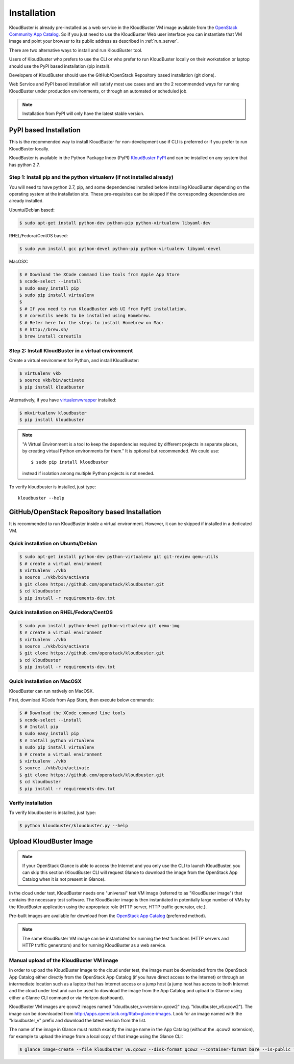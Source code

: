 ============
Installation
============

KloudBuster is already pre-installed as a web service in the KloudBuster VM image 
available from the `OpenStack Community App Catalog <https://apps.openstack.org>`_.
So if you just need to use the KloudBuster Web user interface you can instantiate
that VM image and point your browser to its public address as described in :ref:`run_server`.

There are two alternative ways to install and run KloudBuster tool.

Users of KloudBuster who prefers to use the CLI or who prefer to run KloudBuster
locally on their workstation or laptop should use the PyPI based installation
(pip install).

Developers of KloudBuster should use the GitHub/OpenStack Repository based installation
(git clone).

Web Service and PyPI based installation will satisfy most use cases
and are the 2 recommended ways for running KloudBuster under production environments, 
or through an automated or scheduled job.

.. note:: Installation from PyPI will only have the latest stable version.

PyPI based Installation
-----------------------

This is the recommended way to install KloudBuster for non-development use if CLI is preferred
or if you prefer to run KloudBuster locally.

KloudBuster is available in the Python Package Index (PyPI)
`KloudBuster PyPI <https://pypi.python.org/pypi/KloudBuster>`_
and can be installed on any system that has python 2.7.

Step 1: Install pip and the python virtualenv (if not installed already)
^^^^^^^^^^^^^^^^^^^^^^^^^^^^^^^^^^^^^^^^^^^^^^^^^^^^^^^^^^^^^^^^^^^^^^^^

You will need to have python 2.7, pip, and some dependencies installed
before installing KloudBuster depending on the operating system at the installation site.
These pre-requisites can be skipped if the corresponding dependencies are already installed.

Ubuntu/Debian based:

.. code-block:: bash

    $ sudo apt-get install python-dev python-pip python-virtualenv libyaml-dev

RHEL/Fedora/CentOS based:

.. code-block:: bash

    $ sudo yum install gcc python-devel python-pip python-virtualenv libyaml-devel

MacOSX:

.. code-block:: bash

    $ # Download the XCode command line tools from Apple App Store
    $ xcode-select --install
    $ sudo easy_install pip
    $ sudo pip install virtualenv
    $
    $ # If you need to run KloudBuster Web UI from PyPI installation,
    $ # coreutils needs to be installed using Homebrew.
    $ # Refer here for the steps to install Homebrew on Mac:
    $ # http://brew.sh/
    $ brew install coreutils

Step 2: Install KloudBuster in a virtual environment
^^^^^^^^^^^^^^^^^^^^^^^^^^^^^^^^^^^^^^^^^^^^^^^^^^^^

Create a virtual environment for Python, and install KloudBuster:

.. code-block:: bash

    $ virtualenv vkb
    $ source vkb/bin/activate
    $ pip install kloudbuster

Alternatively, if you have
`virtualenvwrapper <https://virtualenvwrapper.readthedocs.org>`_ installed:

.. code-block:: bash

    $ mkvirtualenv kloudbuster
    $ pip install kloudbuster

.. note::
    "A Virtual Environment is a tool to keep the dependencies required by
    different projects in separate places, by creating virtual Python
    environments for them." It is optional but recommended. We could use::

    $ sudo pip install kloudbuster

    instead if isolation among multiple Python projects is not needed.


To verify kloudbuster is installed, just type::

    kloudbuster --help

.. _git_installation:

GitHub/OpenStack Repository based Installation
----------------------------------------------

It is recommended to run KloudBuster inside a virtual environment. However,
it can be skipped if installed in a dedicated VM.


Quick installation on Ubuntu/Debian
^^^^^^^^^^^^^^^^^^^^^^^^^^^^^^^^^^^

.. code-block:: bash

    $ sudo apt-get install python-dev python-virtualenv git git-review qemu-utils
    $ # create a virtual environment
    $ virtualenv ./vkb
    $ source ./vkb/bin/activate
    $ git clone https://github.com/openstack/kloudbuster.git
    $ cd kloudbuster
    $ pip install -r requirements-dev.txt

Quick installation on RHEL/Fedora/CentOS
^^^^^^^^^^^^^^^^^^^^^^^^^^^^^^^^^^^^^^^^

.. code-block:: bash

    $ sudo yum install python-devel python-virtualenv git qemu-img
    $ # create a virtual environment
    $ virtualenv ./vkb
    $ source ./vkb/bin/activate
    $ git clone https://github.com/openstack/kloudbuster.git
    $ cd kloudbuster
    $ pip install -r requirements-dev.txt

Quick installation on MacOSX
^^^^^^^^^^^^^^^^^^^^^^^^^^^^

KloudBuster can run natively on MacOSX.

First, download XCode from App Store, then execute below commands:

.. code-block:: bash

    $ # Download the XCode command line tools
    $ xcode-select --install
    $ # Install pip
    $ sudo easy_install pip
    $ # Install python virtualenv
    $ sudo pip install virtualenv
    $ # create a virtual environment
    $ virtualenv ./vkb
    $ source ./vkb/bin/activate
    $ git clone https://github.com/openstack/kloudbuster.git
    $ cd kloudbuster
    $ pip install -r requirements-dev.txt

Verify installation
^^^^^^^^^^^^^^^^^^^

To verify kloudbuster is installed, just type:

.. code-block:: bash

    $ python kloudbuster/kloudbuster.py --help

.. _upload_kb_image:

Upload KloudBuster Image
-------------------------

.. note::

    If your OpenStack Glance is able to access the Internet and you only use
    the CLI to launch KloudBuster, you can skip this section (KloudBuster CLI
    will request Glance to download the image from the OpenStack App Catalog when
    it is not present in Glance).

In the cloud under test, KloudBuster needs one "universal" test VM image
(referred to as "KloudBuster image") that contains the necessary test software.
The KloudBuster image is
then instantiated in potentially large number of VMs by the KloudBuster
application using the appropriate role (HTTP server, HTTP traffic generator,
etc.).

Pre-built images are available for download from the
`OpenStack App Catalog <http://apps.openstack.org>`_ (preferred method). 

.. note::

    The same KloudBuster VM image can be instantiated for running the test functions
    (HTTP servers and HTTP traffic generators) and for running KloudBuster as a web service.


Manual upload of the KloudBuster VM image
^^^^^^^^^^^^^^^^^^^^^^^^^^^^^^^^^^^^^^^^^

In order to upload the KloudBuster Image to the cloud under test, the image
must be downloaded from the OpenStack App Catalog either directly from
the OpenStack App Catalog (if you have direct access to the Internet)
or through an intermediate location such as a laptop that has Internet access
or a jump host (a jump host has access 
to both Internet and the cloud under
test and can be used to download the image from the App Catalog
and upload to Glance using either a Glance CLI command or via Horizon
dashboard).

KloudBuster VM images are qcow2 images named "kloudbuster_v<version>.qcow2"
(e.g. "kloudbuster_v6.qcow2"). The image can be downloaded from
`<http://apps.openstack.org/#tab=glance-images>`_. Look for an image named
with the "kloudbuster_v" prefix and download the latest version from the list.

The name of the image in Glance must match exactly the image name in the App
Catalog (without the .qcow2 extension), for example to upload the image from
a local copy of that image using the Glance CLI:

.. code-block:: bash

    $ glance image-create --file kloudbuster_v6.qcow2 --disk-format qcow2 --container-format bare --is-public True --name kloudbuster_v6
